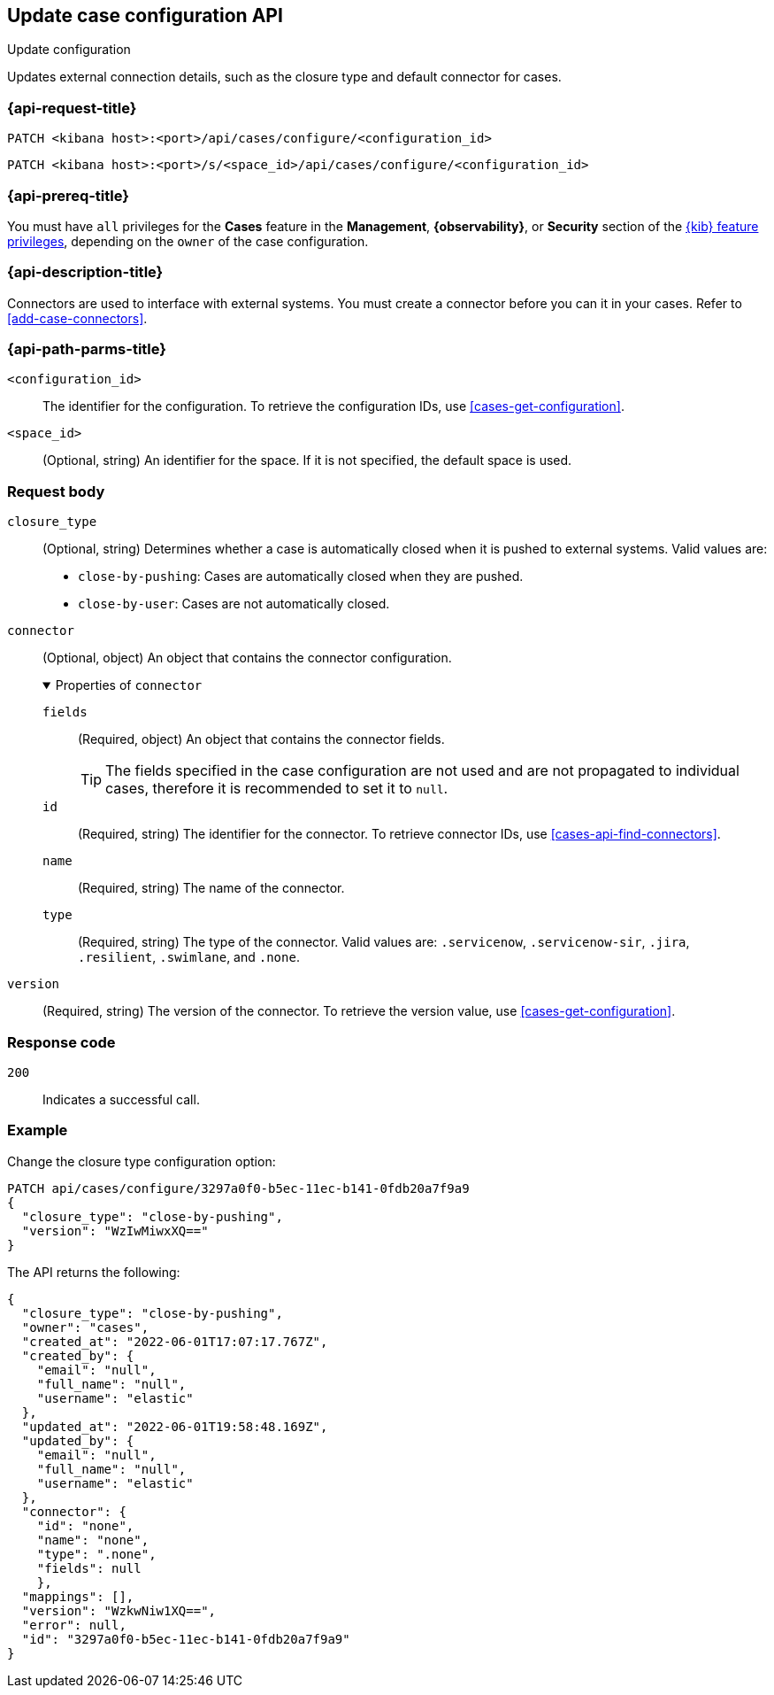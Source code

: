 [[cases-api-update-configuration]]
== Update case configuration API
++++
<titleabbrev>Update configuration</titleabbrev>
++++

Updates external connection details, such as the closure type and default
connector for cases.

=== {api-request-title}

`PATCH <kibana host>:<port>/api/cases/configure/<configuration_id>`

`PATCH <kibana host>:<port>/s/<space_id>/api/cases/configure/<configuration_id>`

=== {api-prereq-title}

You must have `all` privileges for the *Cases* feature in the *Management*,
*{observability}*, or *Security* section of the
<<kibana-feature-privileges,{kib} feature privileges>>, depending on the
`owner` of the case configuration.

=== {api-description-title}

Connectors are used to interface with external systems. You must create a
connector before you can it in your cases. Refer to <<add-case-connectors>>.

=== {api-path-parms-title}

`<configuration_id>`::
The identifier for the configuration. To retrieve the configuration IDs, use
<<cases-get-configuration>>.

`<space_id>`::
(Optional, string) An identifier for the space. If it is not specified, the
default space is used.

=== Request body

`closure_type`::
(Optional, string) Determines whether a case is automatically closed when it is
pushed to external systems. Valid values are:
+
--
* `close-by-pushing`: Cases are automatically closed when they
are pushed.
* `close-by-user`: Cases are not automatically closed.
--

`connector`::
(Optional, object) An object that contains the connector configuration.
+
.Properties of `connector`
[%collapsible%open]
====
`fields`::
(Required, object) An object that contains the connector fields.
+
--
TIP: The fields specified in the case configuration are not used and are not
propagated to individual cases, therefore it is recommended to set it to `null`.
--

`id`::
(Required, string) The identifier for the connector. To retrieve connector IDs,
use <<cases-api-find-connectors>>.

`name`::
(Required, string) The name of the connector.

`type`::
(Required, string) The type of the connector. Valid values are: `.servicenow`,
`.servicenow-sir`, `.jira`, `.resilient`, `.swimlane`, and `.none`.
====

`version`::
(Required, string) The version of the connector. To retrieve the version value,
use <<cases-get-configuration>>.

=== Response code

`200`::
   Indicates a successful call.

=== Example

Change the closure type configuration option:

[source,sh]
--------------------------------------------------
PATCH api/cases/configure/3297a0f0-b5ec-11ec-b141-0fdb20a7f9a9
{
  "closure_type": "close-by-pushing",
  "version": "WzIwMiwxXQ=="
}
--------------------------------------------------
// KIBANA

The API returns the following:

[source,json]
--------------------------------------------------
{
  "closure_type": "close-by-pushing",
  "owner": "cases",
  "created_at": "2022-06-01T17:07:17.767Z",
  "created_by": {
    "email": "null",
    "full_name": "null",
    "username": "elastic"
  },
  "updated_at": "2022-06-01T19:58:48.169Z",
  "updated_by": {
    "email": "null",
    "full_name": "null",
    "username": "elastic"
  },
  "connector": {
    "id": "none",
    "name": "none",
    "type": ".none",
    "fields": null
    },
  "mappings": [],
  "version": "WzkwNiw1XQ==",
  "error": null,
  "id": "3297a0f0-b5ec-11ec-b141-0fdb20a7f9a9"
}
--------------------------------------------------
